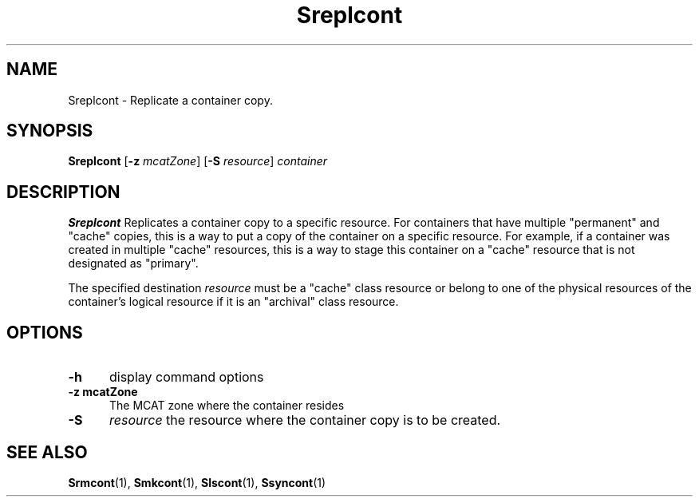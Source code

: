 .\" For ascii version, process this file with
.\" groff -man -Tascii Sreplcont.1
.\"
.TH Sreplcont 1 "Jan 2003 " "Storage Resource Broker" "User SRB Commands"
.SH NAME
Sreplcont \- Replicate a container copy.
.SH SYNOPSIS
.B Sreplcont
.RB [ \-z
.IR mcatZone ]
.RB [ \-S
.IR resource "] " container
.SH DESCRIPTION
.B "Sreplcont "
Replicates a container copy to a specific resource. For containers
that have multiple "permanent" and "cache" copies, this is a way
to put a copy of the container on a specific resource. For
example, if a container was created in multiple "cache" resources,
this is a way to stage this container on a "cache" resource that
is not designated as "primary". 
.PP
The specified destination
.I resource
must be a "cache" class resource or
belong to one of the physical resources of the
container's logical resource if it is an "archival" class resource.
.PP
.SH "OPTIONS"
.TP 0.5i
.B "\-h "
display command options
.TP 0.5i
.B "\-z mcatZone "
The MCAT zone where the container resides
.TP 0.5i
.B "\-S "
.I resource
the resource where the container copy is to be created.
.SH "SEE ALSO"
.BR Srmcont (1),
.BR Smkcont (1),
.BR Slscont (1),
.BR Ssyncont (1)

